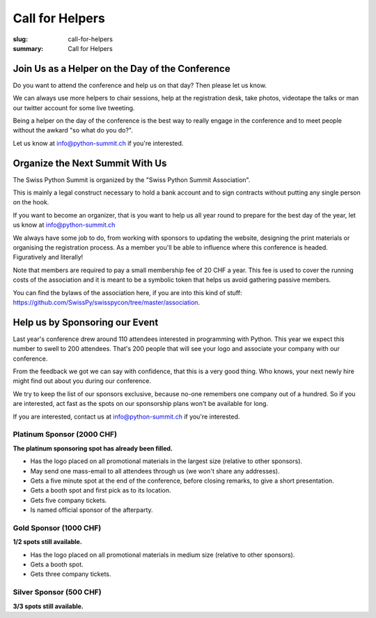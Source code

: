 Call for Helpers
##################

:slug: call-for-helpers
:summary: Call for Helpers

Join Us as a Helper on the Day of the Conference
================================================

Do you want to attend the conference and help us on that day? Then please let
us know.

We can always use more helpers to chair sessions, help at the registration desk,
take photos, videotape the talks or man our twitter account for some live tweeting.

Being a helper on the day of the conference is the best way to really engage
in the conference and to meet people without the awkard "so what do you do?".

Let us know at `info@python-summit.ch
<mailto:info@python-summit.ch?subject=I%20want%20to%20help!>`__ if you're
interested.

Organize the Next Summit With Us
================================

The Swiss Python Summit is organized by the "Swiss Python Summit Association".

This is mainly a legal construct necessary to hold a bank account and to sign
contracts without putting any single person on the hook.

If you want to become an organizer, that is you want to help us all year round
to prepare for the best day of the year, let us know at `info@python-summit.ch
<mailto:info@python-summit.ch?subject=I%20want%20to%20join%20the%20SPSA!>`__

We always have some job to do, from working with sponsors to updating the
website, designing the print materials or organising the registration
process. As a member you'll be able to influence where this conference is
headed. Figuratively and literally!

Note that members are required to pay a small membership fee of 20 CHF a year.
This fee is used to cover the running costs of the association and it is meant to
be a symbolic token that helps us avoid gathering passive members.

You can find the bylaws of the association here, if you are into this kind
of stuff: `<https://github.com/SwissPy/swisspycon/tree/master/association>`_.

Help us by Sponsoring our Event
===============================

Last year's conference drew around 110 attendees interested in programming with
Python. This year we expect this number to swell to 200 attendees. That's 200
people that will see your logo and associate your company with our conference.

From the feedback we got we can say with confidence, that this is a very good
thing. Who knows, your next newly hire might find out about you during our
conference.

We try to keep the list of our sponsors exclusive, because no-one remembers
one company out of a hundred. So if you are interested, act fast as the
spots on our sponsorship plans won't be available for long.

If you are interested, contact us at `info@python-summit.ch
<mailto:info@python-summit.ch?subject=Sponsorship%20Request>`__ if you're
interested.

Platinum Sponsor (2000 CHF)
---------------------------

**The platinum sponsoring spot has already been filled.**

* Has the logo placed on all promotional materials in the largest size
  (relative to other sponsors).

* May send one mass-email to all attendees through us (we won't share any addresses).

* Gets a five minute spot at the end of the conference, before closing remarks,
  to give a short presentation.

* Gets a booth spot and first pick as to its location.

* Gets five company tickets.

* Is named official sponsor of the afterparty.

Gold Sponsor (1000 CHF)
-----------------------

**1/2 spots still available.**

* Has the logo placed on all promotional materials in medium size
  (relative to other sponsors).

* Gets a booth spot.

* Gets three company tickets.

Silver Sponsor (500 CHF)
------------------------

**3/3 spots still available.**

.. raw:: html

    <ul>
        <!-- reSt will not accept a single bullet list for some reason -->
        <li>Has the logo placed on all promotional materials in small size  (relative to other sponsors).</li>
    </ul>
